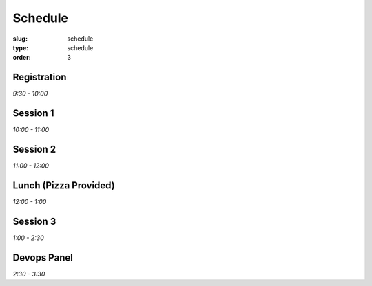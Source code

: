 Schedule
########
:slug: schedule
:type: schedule
:order: 3

Registration
------------
*9:30 - 10:00*

Session 1
---------
*10:00 - 11:00*

Session 2
---------
*11:00 - 12:00*

Lunch (Pizza Provided)
----------------------
*12:00 - 1:00*

Session 3
---------
*1:00 - 2:30*

Devops Panel
--------------
*2:30 - 3:30*
